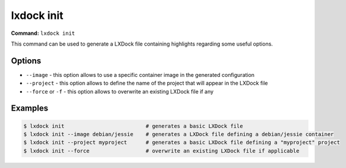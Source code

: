 lxdock init
===========

**Command:** ``lxdock init``

This command can be used to generate a LXDock file containing highlights regarding some useful
options.

Options
-------

* ``--image`` - this option allows to use a specific container image in the generated configuration
* ``--project`` - this option allows to define the name of the project that will appear in the LXDock file
* ``--force`` or ``-f`` - this option allows to overwrite an existing LXDock file if any

Examples
--------

.. code-block:: console

  $ lxdock init                          # generates a basic LXDock file
  $ lxdock init --image debian/jessie    # generates a LXDock file defining a debian/jessie container
  $ lxdock init --project myproject      # generates a basic LXDock file defining a "myproject" project
  $ lxdock init --force                  # overwrite an existing LXDock file if applicable
